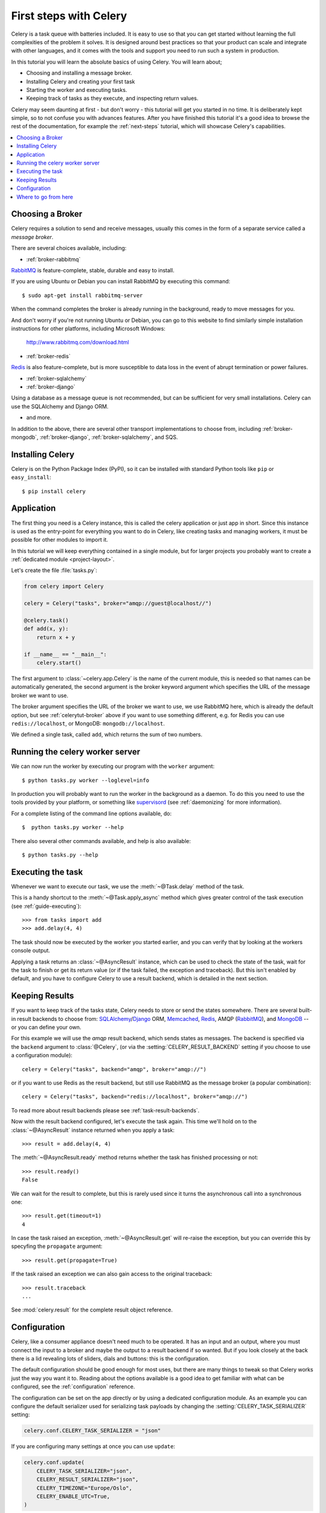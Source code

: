 .. _tut-celery:
.. _first-steps:

========================
 First steps with Celery
========================

Celery is a task queue with batteries included.
It is easy to use so that you can get started without learning
the full complexities of the problem it solves. It is designed
around best practices so that your product can scale
and integrate with other languages, and it comes with the
tools and support you need to run such a system in production.

In this tutorial you will learn the absolute basics of using Celery.
You will learn about;

- Choosing and installing a message broker.
- Installing Celery and creating your first task
- Starting the worker and executing tasks.
- Keeping track of tasks as they execute, and inspecting return values.

Celery may seem daunting at first - but don't worry - this tutorial
will get you started in no time. It is deliberately kept simple, so
to not confuse you with advances features.
After you have finished this tutorial
it's a good idea to browse the rest of the documentation,
for example the :ref:`next-steps` tutorial, which will
showcase Celery's capabilities.

.. contents::
    :local:

.. _celerytut-broker:

Choosing a Broker
=================

Celery requires a solution to send and receive messages, usually this
comes in the form of a separate service called a *message broker*.

There are several choices available, including:

* :ref:`broker-rabbitmq`

`RabbitMQ`_ is feature-complete, stable, durable and easy to install.

If you are using Ubuntu or Debian you can install RabbitMQ by executing this
command::

    $ sudo apt-get install rabbitmq-server

When the command completes the broker is already running in the background,
ready to move messages for you.

And don't worry if you're not running Ubuntu or Debian,
you can go to this website to find similarly simple installation instructions
for other platforms, including Microsoft Windows:

    http://www.rabbitmq.com/download.html

* :ref:`broker-redis`

`Redis`_ is also feature-complete, but is more susceptible to data loss in
the event of abrupt termination or power failures.

* :ref:`broker-sqlalchemy`
* :ref:`broker-django`

Using a database as a message queue is not recommended, but can be sufficient
for very small installations.  Celery can use the SQLAlchemy and Django ORM.

* and more.

In addition to the above, there are several other transport implementations
to choose from, including :ref:`broker-mongodb`, :ref:`broker-django`,
:ref:`broker-sqlalchemy`, and SQS.

.. _`RabbitMQ`: http://www.rabbitmq.com/
.. _`Redis`: http://redis.io/
.. _`Transport Comparison`: http://kombu.rtfd.org/transport-comparison

.. _celerytut-installation:

Installing Celery
=================

Celery is on the Python Package Index (PyPI), so it can be installed
with standard Python tools like ``pip`` or ``easy_install``::

    $ pip install celery

Application
===========

The first thing you need is a Celery instance, this is called the celery
application or just app in short.  Since this instance is used as
the entry-point for everything you want to do in Celery, like creating tasks and
managing workers, it must be possible for other modules to import it.

In this tutorial we will keep everything contained in a single module,
but for larger projects you probably want to create
a :ref:`dedicated module <project-layout>`.

Let's create the file :file:`tasks.py`:

.. code-block:: python

    from celery import Celery

    celery = Celery("tasks", broker="amqp://guest@localhost//")

    @celery.task()
    def add(x, y):
        return x + y

    if __name__ == "__main__":
        celery.start()

The first argument to :class:`~celery.app.Celery` is the name of the current module,
this is needed so that names can be automatically generated, the second
argument is the broker keyword argument which specifies the URL of the
message broker we want to use.

The broker argument specifies the URL of the broker we want to use,
we use RabbitMQ here, which is already the default option,
but see :ref:`celerytut-broker` above if you want to use something different,
e.g. for Redis you can use ``redis://localhost``, or MongoDB:
``mongodb://localhost``.

We defined a single task, called ``add``, which returns the sum of two numbers.

.. _celerytut-running-celeryd:

Running the celery worker server
================================

We can now run the worker by executing our program with the ``worker``
argument::

    $ python tasks.py worker --loglevel=info

In production you will probably want to run the worker in the
background as a daemon.  To do this you need to use the tools provided
by your platform, or something like `supervisord`_ (see :ref:`daemonizing`
for more information).

For a complete listing of the command line options available, do::

    $  python tasks.py worker --help

There also several other commands available, and help is also available::

    $ python tasks.py --help

.. _`supervisord`: http://supervisord.org

.. _celerytut-executing-task:

Executing the task
==================

Whenever we want to execute our task, we use the
:meth:`~@Task.delay` method of the task.

This is a handy shortcut to the :meth:`~@Task.apply_async`
method which gives greater control of the task execution (see
:ref:`guide-executing`)::

    >>> from tasks import add
    >>> add.delay(4, 4)

The task should now be executed by the worker you started earlier,
and you can verify that by looking at the workers console output.

Applying a task returns an :class:`~@AsyncResult` instance,
which can be used to check the state of the task, wait for the task to finish
or get its return value (or if the task failed, the exception and traceback).
But this isn't enabled by default, and you have to configure Celery to
use a result backend, which is detailed in the next section.

.. _celerytut-keeping-results:

Keeping Results
===============

If you want to keep track of the tasks state, Celery needs to store or send
the states somewhere.  There are several
built-in result backends to choose from: `SQLAlchemy`_/`Django`_ ORM,
`Memcached`_, `Redis`_, AMQP (`RabbitMQ`_), and `MongoDB`_ -- or you can define your own.

.. _`Memcached`: http://memcached.org
.. _`MongoDB`: http://www.mongodb.org
.. _`SQLAlchemy`: http://www.sqlalchemy.org/
.. _`Django`: http://djangoproject.com

For this example we will use the `amqp` result backend, which sends states
as messages.  The backend is specified via the ``backend`` argument to
:class:`@Celery`, (or via the :setting:`CELERY_RESULT_BACKEND` setting if
you choose to use a configuration module)::

    celery = Celery("tasks", backend="amqp", broker="amqp://")

or if you want to use Redis as the result backend, but still use RabbitMQ as
the message broker (a popular combination)::

    celery = Celery("tasks", backend="redis://localhost", broker="amqp://")

To read more about result backends please see :ref:`task-result-backends`.

Now with the result backend configured, let's execute the task again.
This time we'll hold on to the :class:`~@AsyncResult` instance returned
when you apply a task::

    >>> result = add.delay(4, 4)

The :meth:`~@AsyncResult.ready` method returns whether the task
has finished processing or not::

    >>> result.ready()
    False

We can wait for the result to complete, but this is rarely used
since it turns the asynchronous call into a synchronous one::

    >>> result.get(timeout=1)
    4

In case the task raised an exception, :meth:`~@AsyncResult.get` will
re-raise the exception, but you can override this by specyfing
the ``propagate`` argument::

    >>> result.get(propagate=True)


If the task raised an exception we can also gain access to the
original traceback::

    >>> result.traceback
    ...

See :mod:`celery.result` for the complete result object reference.

.. _celerytut-configuration:

Configuration
=============

Celery, like a consumer appliance doesn't need much to be operated.
It has an input and an output, where you must connect the input to a broker and maybe
the output to a result backend if so wanted.  But if you look closely at the back
there is a lid revealing lots of sliders, dials and buttons: this is the configuration.

The default configuration should be good enough for most uses, but there
are many things to tweak so that Celery works just the way you want it to.
Reading about the options available is a good idea to get familiar with what
can be configured, see the :ref:`configuration` reference.

The configuration can be set on the app directly or by using a dedicated
configuration module.
As an example you can configure the default serializer used for serializing
task payloads by changing the :setting:`CELERY_TASK_SERIALIZER` setting:

.. code-block:: python

    celery.conf.CELERY_TASK_SERIALIZER = "json"

If you are configuring many settings at once you can use ``update``:

.. code-block:: python

    celery.conf.update(
        CELERY_TASK_SERIALIZER="json",
        CELERY_RESULT_SERIALIZER="json",
        CELERY_TIMEZONE="Europe/Oslo",
        CELERY_ENABLE_UTC=True,
    )

For larger projects using a dedicated configuration module is useful,
in fact you are discouraged from hard coding
periodic task intervals and task routing options, as it is much
better to keep this in a centralized location, and especially for libaries
it makes it possible for users to control how they want your tasks to behave,
you can also imagine your sysadmin making simple changes to the configuration
in the event of system trobule.

You can tell your Celery instance to use a configuration module,
by calling the :meth:`~@Celery.config_from_object` method:

.. code-block:: python

    celery.config_from_object("celeryconfig")

This module is often called "``celeryconfig``", but you can use any
module name.

A module named ``celeryconfig.py`` must then be available to load from the
current directory or on the Python path, it could look like this:

:file:`celeryconfig.py`:

.. code-block:: python

    BROKER_URL = "amqp://"
    CELERY_RESULT_BACKEND = "amqp://"

    CELERY_TASK_SERIALIZER = "json"
    CELERY_RESULT_SERIALIZER = "json"
    CELERY_TIMEZONE = "Europe/Oslo"
    CELERY_ENABLE_UTC = True

To verify that your configuration file works properly, and does't
contain any syntax errors, you can try to import it::

    $ python -m celeryconfig

For a complete reference of configuration options, see :ref:`configuration`.

To demonstrate the power of configuration files, this how you would
route a misbehaving task to a dedicated queue:

:file:`celeryconfig.py`:

.. code-block:: python

    CELERY_ROUTES = {
        "tasks.add": "low-priority",
    }

Or instead of routing it you could rate limit the task
instead, so that only 10 tasks of this type can execute in a minute
(10/m):

:file:`celeryconfig.py`:

.. code-block:: python

    CELERY_ANNOTATIONS = {
        "tasks.add": {"rate_limit": "10/m"}
    }

If you are using RabbitMQ, Redis or MongoDB as the
broker then you can also direct the workers to set a new rate limit
for the task at runtime::

    $ python tasks.py rate_limit tasks.add 10/m
    worker.example.com: OK
        new rate limit set successfully

See :ref:`guide-routing` to read more about task routing,
and the :setting:`CELERY_ANNOTATIONS` setting for more about annotations,
or :ref:`guide-monitoring` for more about remote control commands,
and how to monitor what your workers are doing.

Where to go from here
=====================

After this you should read the :ref:`guide`. Specifically
:ref:`guide-tasks` and :ref:`guide-executing`.
